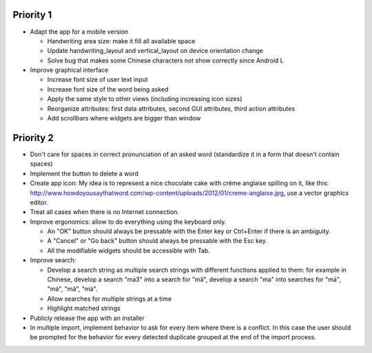 Priority 1
----------
* Adapt the app for a mobile version

  * Handwriting area size: make it fill all available space
  * Update handwriting_layout and vertical_layout on device orientation change
  * Solve bug that makes some Chinese characters not show correctly since Android L

* Improve graphical interface

  * Increase font size of user text input
  * Increase font size of the word being asked
  * Apply the same style to other views (including increasing icon sizes)
  * Reorganize attributes: first data attributes, second GUI attributes, third action attributes
  * Add scrollbars where widgets are bigger than window

Priority 2
----------
* Don't care for spaces in correct pronunciation of an asked word (standardize it in a form that doesn't contain spaces)
* Implement the button to delete a word
* Create app icon: My idea is to represent a nice chocolate cake with crème anglaise spilling on it, like this: 
  http://www.howdoyousaythatword.com/wp-content/uploads/2012/01/creme-anglaise.jpg, use a vector graphics editor.
* Treat all cases when there is no Internet connection.
* Improve ergonomics: allow to do everything using the keyboard only.

  * An "OK" button should always be pressable with the Enter key or Ctrl+Enter if there is an ambiguity.
  * A "Cancel" or "Go back" button should always be pressable with the Esc key.
  * All the modifiable widgets should be accessible with Tab.
  
* Improve search:

  * Develop a search string as multiple search strings with different functions applied to them: for example in Chinese, develop a search "ma3" into a search for "mǎ", develop a search "ma" into searches for "mā", "má", "mǎ", "mà".
  * Allow searches for multiple strings at a time
  * Highlight matched strings
  
* Publicly release the app with an installer
* In multiple import, implement behavior to ask for every item where there is a conflict. In this case the user should be prompted for the behavior for every detected duplicate grouped at the end of the import process.
